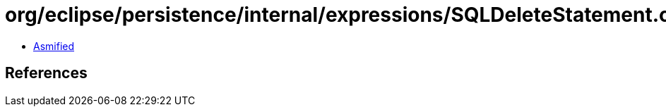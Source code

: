 = org/eclipse/persistence/internal/expressions/SQLDeleteStatement.class

 - link:SQLDeleteStatement-asmified.java[Asmified]

== References

